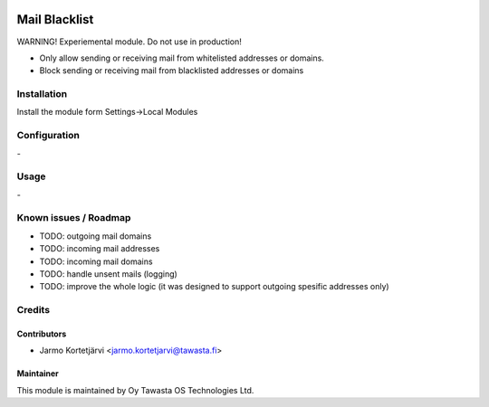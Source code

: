 .. image:: https://img.shields.io/badge/licence-AGPL--3-blue.svg
   :target: http://www.gnu.org/licenses/agpl-3.0-standalone.html
   :alt: License: AGPL-3

==============
Mail Blacklist
==============

WARNING! Experiemental module. Do not use in production!

* Only allow sending or receiving mail from whitelisted addresses or domains.
* Block sending or receiving mail from blacklisted addresses or domains

Installation
============

Install the module form Settings->Local Modules

Configuration
=============
\-

Usage
=====
\-

Known issues / Roadmap
======================
* TODO: outgoing mail domains
* TODO: incoming mail addresses
* TODO: incoming mail domains
* TODO: handle unsent mails (logging)
* TODO: improve the whole logic (it was designed to support outgoing spesific addresses only)

Credits
=======

Contributors
------------

* Jarmo Kortetjärvi <jarmo.kortetjarvi@tawasta.fi>

Maintainer
----------

.. image:: http://tawasta.fi/templates/tawastrap/images/logo.png
   :alt: Oy Tawasta OS Technologies Ltd.
   :target: http://tawasta.fi/

This module is maintained by Oy Tawasta OS Technologies Ltd.

